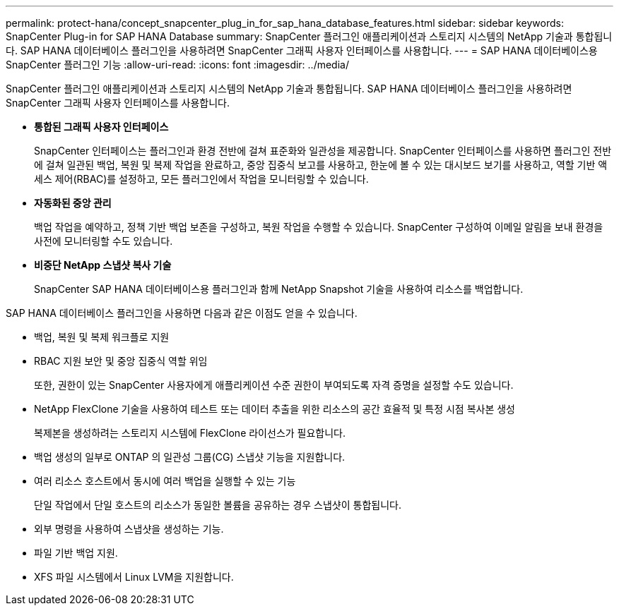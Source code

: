---
permalink: protect-hana/concept_snapcenter_plug_in_for_sap_hana_database_features.html 
sidebar: sidebar 
keywords: SnapCenter Plug-in for SAP HANA Database 
summary: SnapCenter 플러그인 애플리케이션과 스토리지 시스템의 NetApp 기술과 통합됩니다.  SAP HANA 데이터베이스 플러그인을 사용하려면 SnapCenter 그래픽 사용자 인터페이스를 사용합니다. 
---
= SAP HANA 데이터베이스용 SnapCenter 플러그인 기능
:allow-uri-read: 
:icons: font
:imagesdir: ../media/


[role="lead"]
SnapCenter 플러그인 애플리케이션과 스토리지 시스템의 NetApp 기술과 통합됩니다.  SAP HANA 데이터베이스 플러그인을 사용하려면 SnapCenter 그래픽 사용자 인터페이스를 사용합니다.

* *통합된 그래픽 사용자 인터페이스*
+
SnapCenter 인터페이스는 플러그인과 환경 전반에 걸쳐 표준화와 일관성을 제공합니다.  SnapCenter 인터페이스를 사용하면 플러그인 전반에 걸쳐 일관된 백업, 복원 및 복제 작업을 완료하고, 중앙 집중식 보고를 사용하고, 한눈에 볼 수 있는 대시보드 보기를 사용하고, 역할 기반 액세스 제어(RBAC)를 설정하고, 모든 플러그인에서 작업을 모니터링할 수 있습니다.

* *자동화된 중앙 관리*
+
백업 작업을 예약하고, 정책 기반 백업 보존을 구성하고, 복원 작업을 수행할 수 있습니다.  SnapCenter 구성하여 이메일 알림을 보내 환경을 사전에 모니터링할 수도 있습니다.

* *비중단 NetApp 스냅샷 복사 기술*
+
SnapCenter SAP HANA 데이터베이스용 플러그인과 함께 NetApp Snapshot 기술을 사용하여 리소스를 백업합니다.



SAP HANA 데이터베이스 플러그인을 사용하면 다음과 같은 이점도 얻을 수 있습니다.

* 백업, 복원 및 복제 워크플로 지원
* RBAC 지원 보안 및 중앙 집중식 역할 위임
+
또한, 권한이 있는 SnapCenter 사용자에게 애플리케이션 수준 권한이 부여되도록 자격 증명을 설정할 수도 있습니다.

* NetApp FlexClone 기술을 사용하여 테스트 또는 데이터 추출을 위한 리소스의 공간 효율적 및 특정 시점 복사본 생성
+
복제본을 생성하려는 스토리지 시스템에 FlexClone 라이선스가 필요합니다.

* 백업 생성의 일부로 ONTAP 의 일관성 그룹(CG) 스냅샷 기능을 지원합니다.
* 여러 리소스 호스트에서 동시에 여러 백업을 실행할 수 있는 기능
+
단일 작업에서 단일 호스트의 리소스가 동일한 볼륨을 공유하는 경우 스냅샷이 통합됩니다.

* 외부 명령을 사용하여 스냅샷을 생성하는 기능.
* 파일 기반 백업 지원.
* XFS 파일 시스템에서 Linux LVM을 지원합니다.


